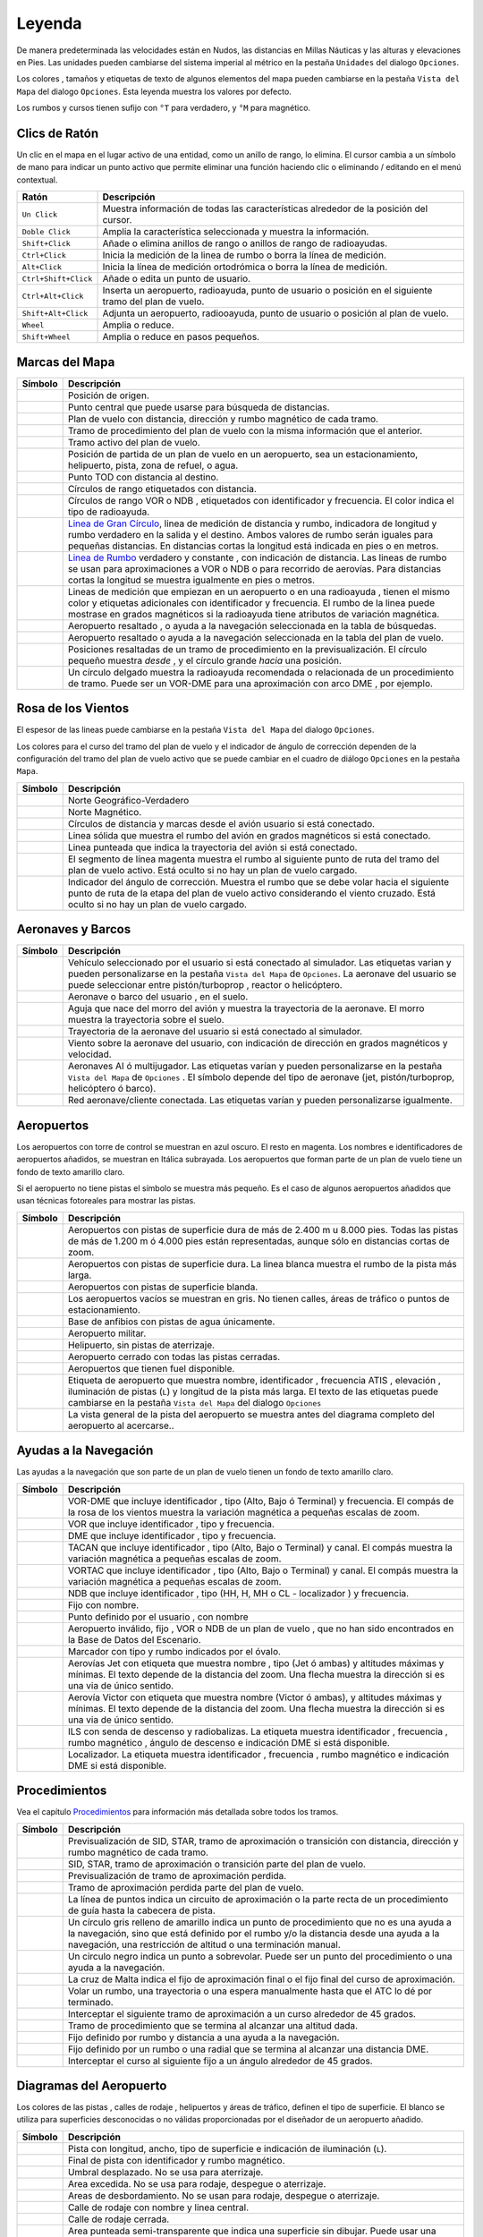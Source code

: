 .. _little-navmap-legend:

Leyenda
-------

De manera predeterminada las velocidades están en Nudos, las distancias
en Millas Náuticas y las alturas y elevaciones en Pies. Las unidades
pueden cambiarse del sistema imperial al métrico en la pestaña
``Unidades`` del dialogo ``Opciones``.

Los colores , tamaños y etiquetas de texto de algunos elementos del mapa
pueden cambiarse en la pestaña ``Vista del Mapa`` del dialogo
``Opciones``. Esta leyenda muestra los valores por defecto.

Los rumbos y cursos tienen sufijo con ``°T`` para verdadero, y ``°M``
para magnético.

.. _mouse-clicks:

Clics de Ratón
~~~~~~~~~~~~~~

Un clic en el mapa en el lugar activo de una entidad, como un anillo de
rango, lo elimina. El cursor cambia a un símbolo de mano para indicar un
punto activo que permite eliminar una función haciendo clic o eliminando
/ editando en el menú contextual.

+-----------------------------------+-----------------------------------+
| Ratón                             | Descripción                       |
+===================================+===================================+
| ``Un Click``                      | Muestra información de todas las  |
|                                   | características alrededor de la   |
|                                   | posición del cursor.              |
+-----------------------------------+-----------------------------------+
| ``Doble Click``                   | Amplia la característica          |
|                                   | seleccionada y muestra la         |
|                                   | información.                      |
+-----------------------------------+-----------------------------------+
| ``Shift+Click``                   | Añade o elimina anillos de rango  |
|                                   | o anillos de rango de             |
|                                   | radioayudas.                      |
+-----------------------------------+-----------------------------------+
| ``Ctrl+Click``                    | Inicia la medición de la linea de |
|                                   | rumbo o borra la línea de         |
|                                   | medición.                         |
+-----------------------------------+-----------------------------------+
| ``Alt+Click``                     | Inicia la línea de medición       |
|                                   | ortodrómica o borra la línea de   |
|                                   | medición.                         |
+-----------------------------------+-----------------------------------+
| ``Ctrl+Shift+Click``              | Añade o edita un punto de         |
|                                   | usuario.                          |
+-----------------------------------+-----------------------------------+
| ``Ctrl+Alt+Click``                | Inserta un aeropuerto,            |
|                                   | radioayuda, punto de usuario o    |
|                                   | posición en el siguiente tramo    |
|                                   | del plan de vuelo.                |
+-----------------------------------+-----------------------------------+
| ``Shift+Alt+Click``               | Adjunta un aeropuerto,            |
|                                   | radiooayuda, punto de usuario o   |
|                                   | posición al plan de vuelo.        |
+-----------------------------------+-----------------------------------+
| ``Wheel``                         | Amplia o reduce.                  |
+-----------------------------------+-----------------------------------+
| ``Shift+Wheel``                   | Amplia o reduce en pasos          |
|                                   | pequeños.                         |
+-----------------------------------+-----------------------------------+

.. _map-marks:

Marcas del Mapa
~~~~~~~~~~~~~~~

+-----------------------------------+-----------------------------------+
| Símbolo                           | Descripción                       |
+===================================+===================================+
| |Home|                            | Posición de origen.               |
+-----------------------------------+-----------------------------------+
| |Mark|                            | Punto central que puede usarse    |
|                                   | para búsqueda de distancias.      |
+-----------------------------------+-----------------------------------+
| |Flight Plan|                     | Plan de vuelo con distancia,      |
|                                   | dirección y rumbo magnético de    |
|                                   | cada tramo.                       |
+-----------------------------------+-----------------------------------+
| |Flight Plan Procedure|           | Tramo de procedimiento del plan   |
|                                   | de vuelo con la misma información |
|                                   | que el anterior.                  |
+-----------------------------------+-----------------------------------+
| |Active Leg|                      | Tramo activo del plan de vuelo.   |
+-----------------------------------+-----------------------------------+
| |Flight Plan Departure Position|  | Posición de partida de un plan de |
|                                   | vuelo en un aeropuerto, sea un    |
|                                   | estacionamiento, helipuerto,      |
|                                   | pista, zona de refuel, o agua.    |
+-----------------------------------+-----------------------------------+
| |Top of Descent|                  | Punto TOD con distancia al        |
|                                   | destino.                          |
+-----------------------------------+-----------------------------------+
| |Range|                           | Círculos de rango etiquetados con |
|                                   | distancia.                        |
+-----------------------------------+-----------------------------------+
| |Range VOR| |Range NDB|           | Círculos de rango VOR o NDB ,     |
|                                   | etiquetados con identificador y   |
|                                   | frecuencia. El color indica el    |
|                                   | tipo de radioayuda.               |
+-----------------------------------+-----------------------------------+
| |Distance GC|                     | `Linea de Gran                    |
|                                   | Círculo <https://en.wikipedia.org |
|                                   | /wiki/Great-circle_distance>`__,  |
|                                   | linea de medición de distancia y  |
|                                   | rumbo, indicadora de longitud y   |
|                                   | rumbo verdadero en la salida y el |
|                                   | destino. Ambos valores de rumbo   |
|                                   | serán iguales para pequeñas       |
|                                   | distancias. En distancias cortas  |
|                                   | la longitud está indicada en pies |
|                                   | o en metros.                      |
+-----------------------------------+-----------------------------------+
| |Distance Rhumb|                  | `Linea de                         |
|                                   | Rumbo <https://en.wikipedia.org/w |
|                                   | iki/Rhumb_line>`__                |
|                                   | verdadero y constante , con       |
|                                   | indicación de distancia. Las      |
|                                   | lineas de rumbo se usan para      |
|                                   | aproximaciones a VOR o NDB o para |
|                                   | recorrido de aerovías. Para       |
|                                   | distancias cortas la longitud se  |
|                                   | muestra igualmente en pies o      |
|                                   | metros.                           |
+-----------------------------------+-----------------------------------+
| |Distance VOR|                    | Lineas de medición que empiezan   |
|                                   | en un aeropuerto o en una         |
|                                   | radioayuda , tienen el mismo      |
|                                   | color y etiquetas adicionales con |
|                                   | identificador y frecuencia. El    |
|                                   | rumbo de la linea puede mostrase  |
|                                   | en grados magnéticos si la        |
|                                   | radioayuda tiene atributos de     |
|                                   | variación magnética.              |
+-----------------------------------+-----------------------------------+
| |Search Highlight|                | Aeropuerto resaltado , o ayuda a  |
|                                   | la navegación seleccionada en la  |
|                                   | tabla de búsquedas.               |
+-----------------------------------+-----------------------------------+
| |Flight Plan Hightlight|          | Aeropuerto resaltado o ayuda a la |
|                                   | navegación seleccionada en la     |
|                                   | tabla del plan de vuelo.          |
+-----------------------------------+-----------------------------------+
| |Procedure Highlight From|        | Posiciones resaltadas de un tramo |
| |Procedure Highlight From|        | de procedimiento en la            |
|                                   | previsualización. El círculo      |
|                                   | pequeño muestra *desde* , y el    |
|                                   | círculo grande *hacia* una        |
|                                   | posición.                         |
+-----------------------------------+-----------------------------------+
| |Procedure Highlight Related|     | Un círculo delgado muestra la     |
|                                   | radioayuda recomendada o          |
|                                   | relacionada de un procedimiento   |
|                                   | de tramo. Puede ser un VOR-DME    |
|                                   | para una aproximación con arco    |
|                                   | DME , por ejemplo.                |
+-----------------------------------+-----------------------------------+

.. _compass-rose:

Rosa de los Vientos
~~~~~~~~~~~~~~~~~~~

El espesor de las lineas puede cambiarse en la pestaña
``Vista del Mapa`` del dialogo ``Opciones``.

Los colores para el curso del tramo del plan de vuelo y el indicador de
ángulo de corrección dependen de la configuración del tramo del plan de
vuelo activo que se puede cambiar en el cuadro de diálogo ``Opciones``
en la pestaña ``Mapa``.

+-----------------------------------+-----------------------------------+
| Símbolo                           | Descripción                       |
+===================================+===================================+
| |True North|                      | Norte Geográfico-Verdadero        |
+-----------------------------------+-----------------------------------+
| |Magnetic North|                  | Norte Magnético.                  |
+-----------------------------------+-----------------------------------+
| |Distance Circles|                | Círculos de distancia y marcas    |
|                                   | desde el avión usuario si está    |
|                                   | conectado.                        |
+-----------------------------------+-----------------------------------+
| |Aircraft Track|                  | Linea sólida que muestra el rumbo |
|                                   | del avión en grados magnéticos si |
|                                   | está conectado.                   |
+-----------------------------------+-----------------------------------+
| |Aircraft Heading|                | Linea punteada que indica la      |
|                                   | trayectoria del avión si está     |
|                                   | conectado.                        |
+-----------------------------------+-----------------------------------+
| |Flight Plan Leg Course|          | El segmento de línea magenta      |
|                                   | muestra el rumbo al siguiente     |
|                                   | punto de ruta del tramo del plan  |
|                                   | de vuelo activo. Está oculto si   |
|                                   | no hay un plan de vuelo cargado.  |
+-----------------------------------+-----------------------------------+
| |Crab Angle|                      | Indicador del ángulo de           |
|                                   | corrección. Muestra el rumbo que  |
|                                   | se debe volar hacia el siguiente  |
|                                   | punto de ruta de la etapa del     |
|                                   | plan de vuelo activo considerando |
|                                   | el viento cruzado. Está oculto si |
|                                   | no hay un plan de vuelo cargado.  |
+-----------------------------------+-----------------------------------+

.. _vehicles:

Aeronaves y Barcos
~~~~~~~~~~~~~~~~~~

+-----------------------------------+-----------------------------------+
| Símbolo                           | Descripción                       |
+===================================+===================================+
| |Small GA| |Jet| |Helicopter|     | Vehículo seleccionado por el      |
|                                   | usuario si está conectado al      |
|                                   | simulador. Las etiquetas varian y |
|                                   | pueden personalizarse en la       |
|                                   | pestaña ``Vista del Mapa`` de     |
|                                   | ``Opciones``. La aeronave del     |
|                                   | usuario se puede seleccionar      |
|                                   | entre pistón/turboprop , reactor  |
|                                   | o helicóptero.                    |
+-----------------------------------+-----------------------------------+
| |Small GA on Ground| |Jet on      | Aeronave o barco del usuario , en |
| Ground| |Helicopter on Ground|    | el suelo.                         |
| |Ship on Ground|                  |                                   |
+-----------------------------------+-----------------------------------+
| |Aircraft Track|                  | Aguja que nace del morro del      |
|                                   | avión y muestra la trayectoria de |
|                                   | la aeronave. El morro muestra la  |
|                                   | trayectoria sobre el suelo.       |
+-----------------------------------+-----------------------------------+
| |Trail|                           | Trayectoria de la aeronave del    |
|                                   | usuario si está conectado al      |
|                                   | simulador.                        |
+-----------------------------------+-----------------------------------+
| |Wind|                            | Viento sobre la aeronave del      |
|                                   | usuario, con indicación de        |
|                                   | dirección en grados magnéticos y  |
|                                   | velocidad.                        |
+-----------------------------------+-----------------------------------+
| |Small GA| |Jet| |Helicopter|     | Aeronaves AI ó multijugador. Las  |
| |Small GA| |Jet| |Helicopter|     | etiquetas varían y pueden         |
| |Ship|                            | personalizarse en la pestaña      |
|                                   | ``Vista del Mapa`` de             |
|                                   | ``Opciones`` . El símbolo depende |
|                                   | del tipo de aeronave (jet,        |
|                                   | pistón/turboprop, helicóptero ó   |
|                                   | barco).                           |
+-----------------------------------+-----------------------------------+
| |Online on in Flight| |Online on  | Red aeronave/cliente conectada.   |
| Ground|                           | Las etiquetas varían y pueden     |
|                                   | personalizarse igualmente.        |
+-----------------------------------+-----------------------------------+

.. _airports:

Aeropuertos
~~~~~~~~~~~

Los aeropuertos con torre de control se muestran en azul oscuro. El
resto en magenta. Los nombres e identificadores de aeropuertos añadidos,
se muestran en Itálica subrayada. Los aeropuertos que forman parte de un
plan de vuelo tiene un fondo de texto amarillo claro.

Si el aeropuerto no tiene pistas el símbolo se muestra más pequeño. Es
el caso de algunos aeropuertos añadidos que usan técnicas fotoreales
para mostrar las pistas.

+-----------------------------------+-----------------------------------+
| Símbolo                           | Descripción                       |
+===================================+===================================+
| |Large Airport| |Large Airport|   | Aeropuertos con pistas de         |
|                                   | superficie dura de más de 2.400 m |
|                                   | u 8.000 pies. Todas las pistas de |
|                                   | más de 1.200 m ó 4.000 pies están |
|                                   | representadas, aunque sólo en     |
|                                   | distancias cortas de zoom.        |
+-----------------------------------+-----------------------------------+
| |Airport with Tower| |Airport|    | Aeropuertos con pistas de         |
|                                   | superficie dura. La linea blanca  |
|                                   | muestra el rumbo de la pista más  |
|                                   | larga.                            |
+-----------------------------------+-----------------------------------+
| |Airport with soft runways and    | Aeropuertos con pistas de         |
| Tower| |Airport with soft         | superficie blanda.                |
| Runways|                          |                                   |
+-----------------------------------+-----------------------------------+
| |Airport Empty| |Airport Empty    | Los aeropuertos vacíos se         |
| Soft|                             | muestran en gris. No tienen       |
|                                   | calles, áreas de tráfico o puntos |
|                                   | de estacionamiento.               |
+-----------------------------------+-----------------------------------+
| |Seaplane Base with Tower|        | Base de anfibios con pistas de    |
| |Seaplane Base|                   | agua únicamente.                  |
+-----------------------------------+-----------------------------------+
| |Military Airport with Tower|     | Aeropuerto militar.               |
| |Military Airport|                |                                   |
+-----------------------------------+-----------------------------------+
| |Heliport|                        | Helipuerto, sin pistas de         |
|                                   | aterrizaje.                       |
+-----------------------------------+-----------------------------------+
| |Closed Airport with Tower|       | Aeropuerto cerrado con todas las  |
| |Closed Airport|                  | pistas cerradas.                  |
+-----------------------------------+-----------------------------------+
| |Airport with Fuel| |Airport with | Aeropuertos que tienen fuel       |
| soft Runways and Fuel|            | disponible.                       |
+-----------------------------------+-----------------------------------+
| |Airport Text|                    | Etiqueta de aeropuerto que        |
|                                   | muestra nombre, identificador ,   |
|                                   | frecuencia ATIS , elevación ,     |
|                                   | iluminación de pistas (``L``) y   |
|                                   | longitud de la pista más larga.   |
|                                   | El texto de las etiquetas puede   |
|                                   | cambiarse en la pestaña           |
|                                   | ``Vista del Mapa`` del dialogo    |
|                                   | ``Opciones``                      |
+-----------------------------------+-----------------------------------+
| |Airport Overview|                | La vista general de la pista del  |
|                                   | aeropuerto se muestra antes del   |
|                                   | diagrama completo del aeropuerto  |
|                                   | al acercarse..                    |
+-----------------------------------+-----------------------------------+

.. _navaids:

Ayudas a la Navegación
~~~~~~~~~~~~~~~~~~~~~~

Las ayudas a la navegación que son parte de un plan de vuelo tienen un
fondo de texto amarillo claro.

+-----------------------------------+-----------------------------------+
| Símbolo                           | Descripción                       |
+===================================+===================================+
| |VORDME| |VORDME|                 | VOR-DME que incluye identificador |
|                                   | , tipo (Alto, Bajo ó Terminal) y  |
|                                   | frecuencia. El compás de la rosa  |
|                                   | de los vientos muestra la         |
|                                   | variación magnética a pequeñas    |
|                                   | escalas de zoom.                  |
+-----------------------------------+-----------------------------------+
| |VOR| |VOR|                       | VOR que incluye identificador ,   |
|                                   | tipo y frecuencia.                |
+-----------------------------------+-----------------------------------+
| |DME|                             | DME que incluye identificador ,   |
|                                   | tipo y frecuencia.                |
+-----------------------------------+-----------------------------------+
| |TACAN| |TACAN|                   | TACAN que incluye identificador , |
|                                   | tipo (Alto, Bajo o Terminal) y    |
|                                   | canal. El compás muestra la       |
|                                   | variación magnética a pequeñas    |
|                                   | escalas de zoom.                  |
+-----------------------------------+-----------------------------------+
| |VORTAC| |VORTAC|                 | VORTAC que incluye identificador  |
|                                   | , tipo (Alto, Bajo o Terminal) y  |
|                                   | canal. El compás muestra la       |
|                                   | variación magnética a pequeñas    |
|                                   | escalas de zoom.                  |
+-----------------------------------+-----------------------------------+
| |NDB| |NDB|                       | NDB que incluye identificador ,   |
|                                   | tipo (HH, H, MH o CL -            |
|                                   | localizador ) y frecuencia.       |
+-----------------------------------+-----------------------------------+
| |Waypoint|                        | Fijo con nombre.                  |
+-----------------------------------+-----------------------------------+
| |User-defined Waypoint|           | Punto definido por el usuario ,   |
|                                   | con nombre                        |
+-----------------------------------+-----------------------------------+
| |Waypoint|                        | Aeropuerto inválido, fijo , VOR o |
|                                   | NDB de un plan de vuelo , que no  |
|                                   | han sido encontrados en la Base   |
|                                   | de Datos del Escenario.           |
+-----------------------------------+-----------------------------------+
| |Marker| |Marker| |Marker|        | Marcador con tipo y rumbo         |
|                                   | indicados por el óvalo.           |
+-----------------------------------+-----------------------------------+
| |Jet Airway|                      | Aerovías Jet con etiqueta que     |
|                                   | muestra nombre , tipo (Jet ó      |
|                                   | ambas) y altitudes máximas y      |
|                                   | mínimas. El texto depende de la   |
|                                   | distancia del zoom. Una flecha    |
|                                   | muestra la dirección si es una    |
|                                   | via de único sentido.             |
+-----------------------------------+-----------------------------------+
| |Victor Airway|                   | Aerovía Victor con etiqueta que   |
|                                   | muestra nombre (Victor ó ambas),  |
|                                   | y altitudes máximas y mínimas. El |
|                                   | texto depende de la distancia del |
|                                   | zoom. Una flecha muestra la       |
|                                   | dirección si es una via de único  |
|                                   | sentido.                          |
+-----------------------------------+-----------------------------------+
| |ILS|                             | ILS con senda de descenso y       |
|                                   | radiobalizas. La etiqueta muestra |
|                                   | identificador , frecuencia ,      |
|                                   | rumbo magnético , ángulo de       |
|                                   | descenso e indicación DME si está |
|                                   | disponible.                       |
+-----------------------------------+-----------------------------------+
| |Localizer| |Localizer|           | Localizador. La etiqueta muestra  |
|                                   | identificador , frecuencia ,      |
|                                   | rumbo magnético e indicación DME  |
|                                   | si está disponible.               |
+-----------------------------------+-----------------------------------+

.. _procedures:

Procedimientos
~~~~~~~~~~~~~~

Vea el capítulo `Procedimientos <APPROACHES.html>`__ para información más
detallada sobre todos los tramos.

+-----------------------------------+-----------------------------------+
| Símbolo                           | Descripción                       |
+===================================+===================================+
| |Procedure Leg Preview|           | Previsualización de SID, STAR,    |
|                                   | tramo de aproximación o           |
|                                   | transición con distancia,         |
|                                   | dirección y rumbo magnético de    |
|                                   | cada tramo.                       |
+-----------------------------------+-----------------------------------+
| |Procedure Leg Flight Plan|       | SID, STAR, tramo de aproximación  |
|                                   | o transición parte del plan de    |
|                                   | vuelo.                            |
+-----------------------------------+-----------------------------------+
| |Missed Leg Preview|              | Previsualización de tramo de      |
|                                   | aproximación perdida.             |
+-----------------------------------+-----------------------------------+
| |Missed Leg Flight Plan|          | Tramo de aproximación perdida     |
|                                   | parte del plan de vuelo.          |
+-----------------------------------+-----------------------------------+
| |Circle to Land or Straight in|   | La línea de puntos indica un      |
|                                   | circuito de aproximación o la     |
|                                   | parte recta de un procedimiento   |
|                                   | de guía hasta la cabecera de      |
|                                   | pista.                            |
+-----------------------------------+-----------------------------------+
| |Procedure Point|                 | Un círculo gris relleno de        |
|                                   | amarillo indica un punto de       |
|                                   | procedimiento que no es una ayuda |
|                                   | a la navegación, sino que está    |
|                                   | definido por el rumbo y/o la      |
|                                   | distancia desde una ayuda a la    |
|                                   | navegación, una restricción de    |
|                                   | altitud o una terminación manual. |
+-----------------------------------+-----------------------------------+
| |Procedure Overfly|               | Un circulo negro indica un punto  |
|                                   | a sobrevolar. Puede ser un punto  |
|                                   | del procedimiento o una ayuda a   |
|                                   | la navegación.                    |
+-----------------------------------+-----------------------------------+
| |Procedure FAF|                   | La cruz de Malta indica el fijo   |
|                                   | de aproximación final o el fijo   |
|                                   | final del curso de aproximación.  |
+-----------------------------------+-----------------------------------+
| |Procedure Manual|                | Volar un rumbo, una trayectoria o |
|                                   | una espera manualmente hasta que  |
|                                   | el ATC lo dé por terminado.       |
+-----------------------------------+-----------------------------------+
| |Procedure Intercept Leg|         | Interceptar el siguiente tramo de |
|                                   | aproximación a un curso alrededor |
|                                   | de 45 grados.                     |
+-----------------------------------+-----------------------------------+
| |Procedure Altitude|              | Tramo de procedimiento que se     |
|                                   | termina al alcanzar una altitud   |
|                                   | dada.                             |
+-----------------------------------+-----------------------------------+
| |Procedure Intercept Distance|    | Fijo definido por rumbo y         |
|                                   | distancia a una ayuda a la        |
|                                   | navegación.                       |
+-----------------------------------+-----------------------------------+
| |Procedure Intercept Course       | Fijo definido por un rumbo o una  |
| Distance|                         | radial que se termina al alcanzar |
|                                   | una distancia DME.                |
+-----------------------------------+-----------------------------------+
| |Procedure Intercept Course to    | Interceptar el curso al siguiente |
| Fix|                              | fijo a un ángulo alrededor de 45  |
|                                   | grados.                           |
+-----------------------------------+-----------------------------------+

.. _airport-diagram:

Diagramas del Aeropuerto
~~~~~~~~~~~~~~~~~~~~~~~~

Los colores de las pistas , calles de rodaje , helipuertos y áreas de
tráfico, definen el tipo de superficie. El blanco se utiliza para
superficies desconocidas o no válidas proporcionadas por el diseñador de
un aeropuerto añadido.

+-----------------------------------+-----------------------------------+
| Símbolo                           | Descripción                       |
+===================================+===================================+
| |Runway|                          | Pista con longitud, ancho, tipo   |
|                                   | de superficie e indicación de     |
|                                   | iluminación (``L``).              |
+-----------------------------------+-----------------------------------+
| |Runway End|                      | Final de pista con identificador  |
|                                   | y rumbo magnético.                |
+-----------------------------------+-----------------------------------+
| |Runway Threshold|                | Umbral desplazado. No se usa para |
|                                   | aterrizaje.                       |
+-----------------------------------+-----------------------------------+
| |Runway Overrun|                  | Area excedida. No se usa para     |
|                                   | rodaje, despegue o aterrizaje.    |
+-----------------------------------+-----------------------------------+
| |Runway Blastpad|                 | Areas de desbordamiento. No se    |
|                                   | usan para rodaje, despegue o      |
|                                   | aterrizaje.                       |
+-----------------------------------+-----------------------------------+
| |Taxiway|                         | Calle de rodaje con nombre y      |
|                                   | linea central.                    |
+-----------------------------------+-----------------------------------+
| |Closed Taxiway|                  | Calle de rodaje cerrada.          |
+-----------------------------------+-----------------------------------+
| |Taxiway|                         | Area punteada semi-transparente   |
|                                   | que indica una superficie sin     |
|                                   | dibujar. Puede usar una textura   |
|                                   | fotográfica o el fondo            |
|                                   | predeterminado.                   |
+-----------------------------------+-----------------------------------+
| |Tower| |Tower|                   | Torre. En rojo si la frecuencia   |
|                                   | está disponible. En otro caso     |
|                                   | solo se visualiza la posición.    |
+-----------------------------------+-----------------------------------+
| |Fuel|                            | Abastecimiento de combustible     |
+-----------------------------------+-----------------------------------+
| |Parking|                         | Rampa de Aviación General con     |
|                                   | número de estacionamiento y marca |
|                                   | de rumbo.                         |
+-----------------------------------+-----------------------------------+
| |Parking| |Parking|               | Puerta con número y marca de      |
|                                   | rumbo. El segundo anillo indica   |
|                                   | la disponibilidad de pasarela.    |
+-----------------------------------+-----------------------------------+
| |Parking|                         | Rampa de Carga.                   |
+-----------------------------------+-----------------------------------+
| |Parking|                         | Estacionamiento militar o rampa   |
|                                   | de carga.                         |
+-----------------------------------+-----------------------------------+
| |Helipad| |Helipad| |Helipad|     | Helipuertos. El texto rojo indica |
|                                   | helipuerto médico. El color       |
|                                   | indica la superficie.             |
+-----------------------------------+-----------------------------------+

.. _elevation-profile-legend:

Leyenda del Perfíl de Elevación
~~~~~~~~~~~~~~~~~~~~~~~~~~~~~~~

Los colores y símbolos del perfil de elevación siguen el estilo del mapa
principal de acuerdo a los ajustes de las opciones en la pestaña
``Visualización del mapa``. Los colores, patrones y símbolos de los
aeropuertos, radioayudas, procedimientos, tramos del plan de vuelo
activos y realizados son los mismos. El perfil de visualización sigue
otros ajustes del mapa como visibilidad o línea del plan de vuelo,
aeronave y rastro de la misma.

+-----------------------------------+-----------------------------------+
| Símbolo                           | Descripción                       |
+===================================+===================================+
| |Profile Start| |Profile End|     | Terreno, con elevación del        |
|                                   | aeropuerto de salida a la         |
|                                   | izquierda , y el de destino a la  |
|                                   | derecha.                          |
+-----------------------------------+-----------------------------------+
| |Flight Plan Profile|             | Altitud del plan de vuelo.        |
+-----------------------------------+-----------------------------------+
| |Top of Climb|                    | TOC. Cima del ascenso con         |
|                                   | distancia desde la salida.        |
+-----------------------------------+-----------------------------------+
| |Top of Descent|                  | TOD con distancia al destino.     |
+-----------------------------------+-----------------------------------+
| |At|                              | Restricción de altitud de un      |
|                                   | procedimiento con nombre de       |
|                                   | waypoint.                         |
+-----------------------------------+-----------------------------------+
| |At or above|                     | A, o por encima de, la            |
|                                   | restricción de altitud de un      |
|                                   | procedimiento.                    |
+-----------------------------------+-----------------------------------+
| |At or below|                     | A,o por debajo de, la restricción |
|                                   | de altitud de un procedimiento.   |
+-----------------------------------+-----------------------------------+
| |Between|                         | A, o por encima, y A, o por       |
|                                   | debajo, (entre) la restricción de |
|                                   | altitud de un procedimiento       |
|                                   | procedure.                        |
+-----------------------------------+-----------------------------------+
| |Profile Safe Alt|                | Altitud mínima de seguridad para  |
|                                   | el plan de vuelo. Es la altitud   |
|                                   | incrementada en 1.000 pies y      |
|                                   | redondeada al alza a los          |
|                                   | siguientes 500 pies. La constante |
|                                   | de 1.000 pies puede cambiarse en  |
|                                   | la pestaña ``Plan de Vuelo`` del  |
|                                   | cuadro de dialogo ``Opciones``.   |
+-----------------------------------+-----------------------------------+
| |Profile Segment Safe Alt|        | Altitud mínima de seguridad para  |
|                                   | un tramo del plan de vuelo. Es    |
|                                   | aplicable lo dicho en el apartado |
|                                   | anterior.                         |
+-----------------------------------+-----------------------------------+
| |Aircraft|                        | Aeronave del usuario si está      |
|                                   | conectado al simulador. Las       |
|                                   | etiquetas muestran la altitud     |
|                                   | actual y las tasas de ascenso y   |
|                                   | descenso.                         |
+-----------------------------------+-----------------------------------+
| |Trail|                           | Senda de la aeronave del usuario  |
|                                   | si está conectado al simulador de |
|                                   | vuelo.                            |
+-----------------------------------+-----------------------------------+
| |ILS|                             | Senda del ILS. La etiqueta        |
|                                   | muestra el identificador,         |
|                                   | frecuencia, rumbo magnético,      |
|                                   | ángulo de la senda de planeo y la |
|                                   | indicación DME si está            |
|                                   | disponible. Solo se muestra si se |
|                                   | selecciona aproximación y la      |
|                                   | cabecera tiene ILS. El ángulo de  |
|                                   | apertura no tiene relación con la |
|                                   | precisión de la pendiente real.   |
+-----------------------------------+-----------------------------------+
| |VASI|                            | Indicador de pendiente de         |
|                                   | aproximación visual. La etiqueta  |
|                                   | muestra la pendiente de           |
|                                   | inclinación y el tipo VASI. Solo  |
|                                   | se muestra si se selecciona una   |
|                                   | aproximación y el final de la     |
|                                   | pista tiene un VASI. El ángulo de |
|                                   | apertura no tiene relación con la |
|                                   | precisión de la pendiente real.   |
+-----------------------------------+-----------------------------------+

.. _airport-traffic-pattern:

Patrón de Tráfico de Aeropuerto
~~~~~~~~~~~~~~~~~~~~~~~~~~~~~~~

El color y los indicadores dependen de la elección del usuario en el
diálogo del patrón de tráfico del aeropuerto.

+-----------------------------------+-----------------------------------+
| Símbolo                           | Descripción                       |
+===================================+===================================+
| |Downwind|                        | Tramo de viento en cola del       |
|                                   | patrón de tráfico del aeropuerto  |
|                                   | con altitud y curso magnético.    |
+-----------------------------------+-----------------------------------+
| |Final|                           | Tramo final del patrón de tráfico |
|                                   | del aeropuerto con pista y curso  |
|                                   | magnético.                        |
+-----------------------------------+-----------------------------------+
| |Entry Indicator|                 | Una flecha y línea a trazos       |
|                                   | muestran el camino para la        |
|                                   | entrada al patrón de tráfico.     |
+-----------------------------------+-----------------------------------+
| |Exit Indicator|                  | La línea discontinua y las        |
|                                   | flechas muestran la ruta de       |
|                                   | salida del patrón.                |
+-----------------------------------+-----------------------------------+

.. _mora-grid:

Cuadrícula MORA
~~~~~~~~~~~~~~~

La cuadrícula de altitud mínima fuera de ruta proporciona una altitud
libre de obstáculos dentro de una cuadrícula de un grado. Las altitudes
despejan todo terreno de obstáculos en 1000 pies en áreas donde las
elevaciones son de 5000 pies MSL o inferiores. Donde las elevaciones son
superiores a 5000 pies, el terreno MSL se despeja en 2000 pies.

+-----------------------------------+-----------------------------------+
| Símbolo                           | Descripción                       |
+===================================+===================================+
| |MORA Grid|                       | Cuadrícula MORA. La cifra grande  |
|                                   | representa 1000 pies y la cifra   |
|                                   | pequeña 100 pies. En el ejemplo   |
|                                   | mostrado: 3300, 4400, 6000, 9900  |
|                                   | y 10500 pies.                     |
+-----------------------------------+-----------------------------------+

.. _airport-weather:

Meteorología
~~~~~~~~~~~~

.. _airport-weather-flightrules:

Reglas de Vuelo
^^^^^^^^^^^^^^^

+-----------------------------------+-----------------------------------+
| Color del Símbolo                 | Descripción                       |
+===================================+===================================+
| |VFR|                             | VFR. Reglas de vuelo Visual.      |
+-----------------------------------+-----------------------------------+
| |MVFR|                            | MVFR. VFR Marginal. Visibilidad   |
|                                   | igual o inferior a 5 millas       |
|                                   | estatutarias o techo de nubes a o |
|                                   | por debajo de 3000 ft.            |
+-----------------------------------+-----------------------------------+
| |IFR|                             | IFR. Reglas de vuelo por          |
|                                   | Instrument. Visibilidad inferior  |
|                                   | a 3 millas estatutarias o techo   |
|                                   | de nubes inferior a 1000 ft.      |
+-----------------------------------+-----------------------------------+
| |LIFR|                            | LIFR. IFR límite. Visibilidad     |
|                                   | inferior a 1 milla estatutaria o  |
|                                   | techo de nubes inferior a 500 ft. |
+-----------------------------------+-----------------------------------+

.. _airport-weather-cloud:

Cobertura de Nubes
^^^^^^^^^^^^^^^^^^

=========== ===========================
Símbolo     Descripción
=========== ===========================
|Clear|     Sin nubes.
|Few|       Pocas nubes
|Scattered| Nubes dispersas
|Broken|    Cielo parcialmente cubierto
|Overcast|  Cielo cubierto
=========== ===========================

.. _airport-weather-wind:

Viento
^^^^^^

=============== ======================================================
Símbolo         Descripción
=============== ======================================================
|No Wind|       Sin linea, indica viento inferior a 2 nudos.
|4 Knots Wind|  Con línea, sin raya, indica viento inferior a 5 nudos.
|5 Knots Wind|  Raya pequeña para viento de 5 nudos.
|10 Knots Wind| Raya larga para viento de 10 nudos.
|50 Knots Wind| Viento de 50 nudos.
|25 Knots Wind| Ejemplo: 25 nudos.
|65 Knots Wind| Ejemplo: 65 nudos.
=============== ======================================================

.. |Home| image:: ../images/legend_home.png
.. |Mark| image:: ../images/legend_mark.png
.. |Flight Plan| image:: ../images/legend_route_leg.png
.. |Flight Plan Procedure| image:: ../images/legend_route_procedure_leg.png
.. |Active Leg| image:: ../images/legend_activesegment.png
.. |Flight Plan Departure Position| image:: ../images/legend_route_start.png
.. |Top of Descent| image:: ../images/legend_routetod.png
.. |Range| image:: ../images/legend_range_rings.png
.. |Range VOR| image:: ../images/legend_range_vor.png
.. |Range NDB| image:: ../images/legend_range_ndb.png
.. |Distance GC| image:: ../images/legend_distance_gc.png
.. |Distance Rhumb| image:: ../images/legend_distance_rhumb.png
.. |Distance VOR| image:: ../images/legend_distance_vor.png
.. |Search Highlight| image:: ../images/legend_highlight_search.png
.. |Flight Plan Hightlight| image:: ../images/legend_highlight_route.png
.. |Procedure Highlight From| image:: ../images/legend_highlightprocfrom.png
.. |Procedure Highlight From| image:: ../images/legend_highlightprocto.png
.. |Procedure Highlight Related| image:: ../images/legend_highlightprocrec.png
.. |True North| image:: ../images/legend_compass_rose_true_north.png
.. |Magnetic North| image:: ../images/legend_compass_rose_mag_north.png
.. |Distance Circles| image:: ../images/legend_compass_rose_dist.png
.. |Aircraft Track| image:: ../images/legend_compass_rose_track.png
.. |Aircraft Heading| image:: ../images/legend_compass_rose_heading.png
.. |Flight Plan Leg Course| image:: ../images/legend_compass_rose_leg.png
.. |Crab Angle| image:: ../images/legend_compass_rose_crab.png
.. |Small GA| image:: ../images/icon_aircraft_small_user.png
.. |Jet| image:: ../images/icon_aircraft_jet_user.png
.. |Helicopter| image:: ../images/icon_aircraft_helicopter_user.png
.. |Small GA on Ground| image:: ../images/icon_aircraft_small_ground_user.png
.. |Jet on Ground| image:: ../images/icon_aircraft_jet_ground_user.png
.. |Helicopter on Ground| image:: ../images/icon_aircraft_helicopter_ground_user.png
.. |Ship on Ground| image:: ../images/icon_aircraft_boat_ground_user.png
.. |Aircraft Track| image:: ../images/legend_aircraft_trackneedle.png
.. |Trail| image:: ../images/legend_aircraft_track.png
.. |Wind| image:: ../images/legend_windpointer.png
.. |Small GA| image:: ../images/icon_aircraft_small.png
.. |Jet| image:: ../images/icon_aircraft_jet.png
.. |Helicopter| image:: ../images/icon_aircraft_helicopter.png
.. |Small GA| image:: ../images/icon_aircraft_small_ground.png
.. |Jet| image:: ../images/icon_aircraft_jet_ground.png
.. |Helicopter| image:: ../images/icon_aircraft_helicopter_ground.png
.. |Ship| image:: ../images/icon_aircraft_boat_ground.png
.. |Online on in Flight| image:: ../images/icon_aircraft_online.png
.. |Online on Ground| image:: ../images/icon_aircraft_online_ground.png
.. |Large Airport| image:: ../images/legend_airport_tower_8000.png
.. |Large Airport| image:: ../images/legend_airport_8000.png
.. |Airport with Tower| image:: ../images/legend_airport_tower.png
.. |Airport| image:: ../images/legend_airport.png
.. |Airport with soft runways and Tower| image:: ../images/legend_airport_tower_soft.png
.. |Airport with soft Runways| image:: ../images/legend_airport_soft.png
.. |Airport Empty| image:: ../images/legend_airport_empty.png
.. |Airport Empty Soft| image:: ../images/legend_airport_empty_soft.png
.. |Seaplane Base with Tower| image:: ../images/legend_airport_tower_water.png
.. |Seaplane Base| image:: ../images/legend_airport_water.png
.. |Military Airport with Tower| image:: ../images/legend_airport_tower_mil.png
.. |Military Airport| image:: ../images/legend_airport_mil.png
.. |Heliport| image:: ../images/legend_heliport.png
.. |Closed Airport with Tower| image:: ../images/legend_airport_tower_closed.png
.. |Closed Airport| image:: ../images/legend_airport_closed.png
.. |Airport with Fuel| image:: ../images/legend_airport_tower_fuel.png
.. |Airport with soft Runways and Fuel| image:: ../images/legend_airport_soft_fuel.png
.. |Airport Text| image:: ../images/legend_airportlabel.png
.. |Airport Overview| image:: ../images/legend_airport_overview.png
.. |VORDME| image:: ../images/legend_vordme_small.png
.. |VORDME| image:: ../images/legend_vordme_large.png
.. |VOR| image:: ../images/legend_vor_small.png
.. |VOR| image:: ../images/legend_vor_large.png
.. |DME| image:: ../images/legend_dme.png
.. |TACAN| image:: ../images/legend_tacan_small.png
.. |TACAN| image:: ../images/legend_tacan_large.png
.. |VORTAC| image:: ../images/legend_vortac_small.png
.. |VORTAC| image:: ../images/legend_vortac_large.png
.. |NDB| image:: ../images/legend_ndb_small.png
.. |NDB| image:: ../images/legend_ndb_large.png
.. |Waypoint| image:: ../images/legend_waypoint.png
.. |User-defined Waypoint| image:: ../images/legend_userwaypoint.png
.. |Waypoint| image:: ../images/legend_waypoint_invalid.png
.. |Marker| image:: ../images/legend_marker_outer.png
.. |Marker| image:: ../images/legend_marker_middle.png
.. |Marker| image:: ../images/legend_marker_inner.png
.. |Jet Airway| image:: ../images/legend_airway_jet.png
.. |Victor Airway| image:: ../images/legend_airway_victor.png
.. |ILS| image:: ../images/legend_ils_gs.png
.. |Localizer| image:: ../images/legend_ils_small.png
.. |Localizer| image:: ../images/legend_ils_large.png
.. |Procedure Leg Preview| image:: ../images/legend_proc_preview.png
.. |Procedure Leg Flight Plan| image:: ../images/legend_proc_flightplan.png
.. |Missed Leg Preview| image:: ../images/legend_proc_missed_preview.png
.. |Missed Leg Flight Plan| image:: ../images/legend_proc_missed_flightplan.png
.. |Circle to Land or Straight in| image:: ../images/legend_proc_ctl.png
.. |Procedure Point| image:: ../images/legend_proc_point.png
.. |Procedure Overfly| image:: ../images/legend_proc_flyover.png
.. |Procedure FAF| image:: ../images/legend_proc_faf.png
.. |Procedure Manual| image:: ../images/legend_proclegmanual.png
.. |Procedure Intercept Leg| image:: ../images/legend_procinterceptleg.png
.. |Procedure Altitude| image:: ../images/legend_procinterceptalt.png
.. |Procedure Intercept Distance| image:: ../images/legend_procinterceptcd.png
.. |Procedure Intercept Course Distance| image:: ../images/legend_procinterceptd.png
.. |Procedure Intercept Course to Fix| image:: ../images/legend_procinterceptcoursetofix.png
.. |Runway| image:: ../images/legend_runway.png
.. |Runway End| image:: ../images/legend_runway_end.png
.. |Runway Threshold| image:: ../images/legend_runway_threshold.png
.. |Runway Overrun| image:: ../images/legend_runway_overrun.png
.. |Runway Blastpad| image:: ../images/legend_runway_blastpad.png
.. |Taxiway| image:: ../images/legend_taxiway.png
.. |Closed Taxiway| image:: ../images/legend_closedtaxi.png
.. |Taxiway| image:: ../images/legend_apron_transparent.png
.. |Tower| image:: ../images/legend_tower_active.png
.. |Tower| image:: ../images/legend_tower_inactive.png
.. |Fuel| image:: ../images/legend_parking_fuel.png
.. |Parking| image:: ../images/legend_parking_ga_ramp.png
.. |Parking| image:: ../images/legend_parking_gate_no_jetway.png
.. |Parking| image:: ../images/legend_parking_gate.png
.. |Parking| image:: ../images/legend_parking_ramp_cargo.png
.. |Parking| image:: ../images/legend_parking_mil.png
.. |Helipad| image:: ../images/legend_helipad.png
.. |Helipad| image:: ../images/legend_helipadmedical.png
.. |Helipad| image:: ../images/legend_helipadsquare.png
.. |Profile Start| image:: ../images/legend_profile_start.png
.. |Profile End| image:: ../images/legend_profile_end.png
.. |Flight Plan Profile| image:: ../images/legend_profile_route.png
.. |Top of Climb| image:: ../images/legend_profiletoc.png
.. |Top of Descent| image:: ../images/legend_profiletod.png
.. |At| image:: ../images/legend_proc_at.png
.. |At or above| image:: ../images/legend_proc_atabove.png
.. |At or below| image:: ../images/legend_proc_atbelow.png
.. |Between| image:: ../images/legend_proc_between.png
.. |Profile Safe Alt| image:: ../images/legend_profile_safe_alt.png
.. |Profile Segment Safe Alt| image:: ../images/legend_profilesegminalt.png
.. |Aircraft| image:: ../images/legend_profile_aircraft.png
.. |Trail| image:: ../images/legend_profile_track.png
.. |ILS| image:: ../images/legend_profile_ils.png
.. |VASI| image:: ../images/legend_profile_vasi.png
.. |Downwind| image:: ../images/legend_pattern_downwind.png
.. |Final| image:: ../images/legend_pattern_runway.png
.. |Entry Indicator| image:: ../images/legend_pattern_entry.png
.. |Exit Indicator| image:: ../images/legend_pattern_exit.png
.. |MORA Grid| image:: ../images/legend_map_mora.png
.. |VFR| image:: ../images/legend_weather_vfr.png
.. |MVFR| image:: ../images/legend_weather_mvfr.png
.. |IFR| image:: ../images/legend_weather_ifr.png
.. |LIFR| image:: ../images/legend_weather_lifr.png
.. |Clear| image:: ../images/legend_weather_vfr_clear.png
.. |Few| image:: ../images/legend_weather_vfr_few.png
.. |Scattered| image:: ../images/legend_weather_vfr_sct.png
.. |Broken| image:: ../images/legend_weather_vfr_bkn.png
.. |Overcast| image:: ../images/legend_weather_vfr_ovc.png
.. |No Wind| image:: ../images/legend_weather_vfr_clear.png
.. |4 Knots Wind| image:: ../images/legend_weather_wind4.png
.. |5 Knots Wind| image:: ../images/legend_weather_wind5.png
.. |10 Knots Wind| image:: ../images/legend_weather_wind10.png
.. |50 Knots Wind| image:: ../images/legend_weather_wind50.png
.. |25 Knots Wind| image:: ../images/legend_weather_wind25.png
.. |65 Knots Wind| image:: ../images/legend_weather_wind65.png

